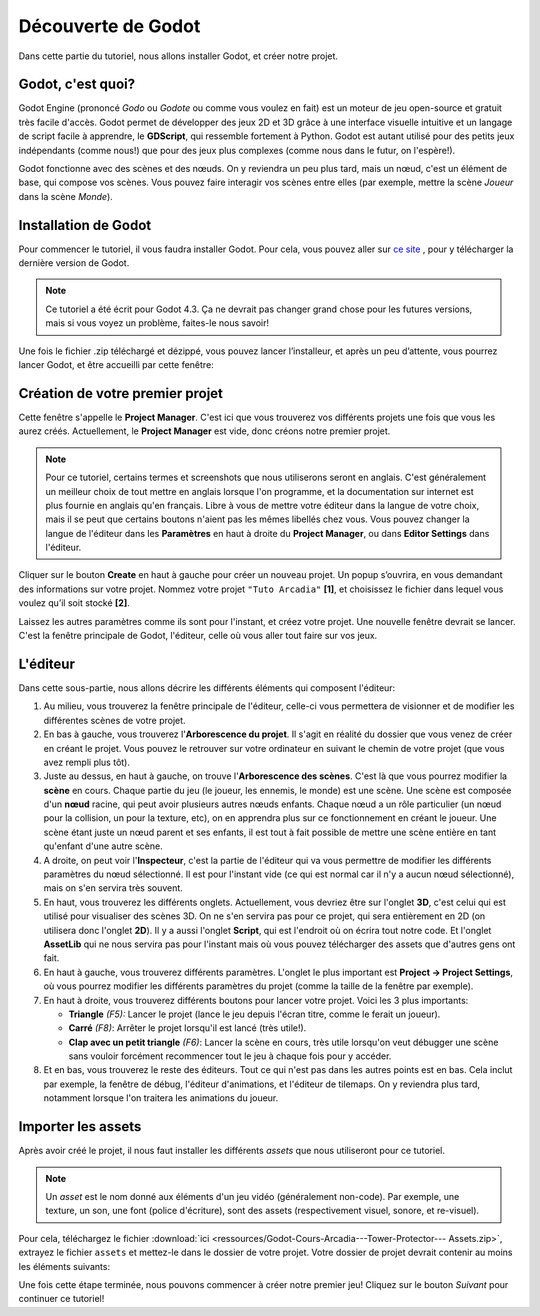 Découverte de Godot
===================

Dans cette partie du tutoriel, nous allons installer Godot, et créer notre projet.

Godot, c'est quoi?
------------------

Godot Engine (prononcé *Godo* ou *Godote* ou comme vous voulez en fait) est un moteur de jeu open-source et gratuit très facile d'accès.
Godot permet de développer des jeux 2D et 3D grâce à une interface visuelle intuitive et un langage de script facile à apprendre, le **GDScript**, qui ressemble fortement à Python.
Godot est autant utilisé pour des petits jeux indépendants (comme nous!) que pour des jeux plus complexes (comme nous dans le futur, on l'espère!).

Godot fonctionne avec des scènes et des nœuds. On y reviendra un peu plus tard, mais un nœud, c'est un élément de base, qui compose vos scènes.
Vous pouvez faire interagir vos scènes entre elles (par exemple, mettre la scène *Joueur* dans la scène *Monde*).


.. installation-godot:

Installation de Godot
---------------------

Pour commencer le tutoriel, il vous faudra installer Godot. Pour cela, vous pouvez aller sur `ce site <https://godotengine.org/download/>`_ , pour y télécharger la dernière version de Godot.

.. note::
   Ce tutoriel a été écrit pour Godot 4.3. Ça ne devrait pas changer grand chose pour les futures versions, mais si vous voyez un problème, faites-le nous savoir!

Une fois le fichier .zip téléchargé et dézippé, vous pouvez lancer l’installeur, et après un peu d’attente, vous pourrez lancer Godot, et être accueilli par cette fenêtre:

.. image:: img/projectmanager.png


Création de votre premier projet
--------------------------------

Cette fenêtre s'appelle le **Project Manager**. C'est ici que vous trouverez vos différents projets une fois que vous les aurez créés.
Actuellement, le **Project Manager** est vide, donc créons notre premier projet.

.. note::
   Pour ce tutoriel, certains termes et screenshots que nous utiliserons seront en anglais.
   C'est généralement un meilleur choix de tout mettre en anglais lorsque l'on programme, et la documentation sur internet est plus fournie en anglais qu'en français.
   Libre à vous de mettre votre éditeur dans la langue de votre choix, mais il se peut que certains boutons n'aient pas les mêmes libellés chez vous.
   Vous pouvez changer la langue de l'éditeur dans les **Paramètres** en haut à droite du **Project Manager**, ou dans **Editor Settings** dans l'éditeur.

Cliquer sur le bouton **Create** en haut à gauche pour créer un nouveau projet.
Un popup s’ouvrira, en vous demandant des informations sur votre projet. Nommez votre projet ``"Tuto Arcadia"`` **[1]**, et choisissez le fichier dans lequel vous voulez qu’il soit stocké **[2]**.

.. image:: img/newproject.png

Laissez les autres paramètres comme ils sont pour l'instant, et créez votre projet. Une nouvelle fenêtre devrait se lancer.
C'est la fenêtre principale de Godot, l'éditeur, celle où vous aller tout faire sur vos jeux.

L'éditeur
---------

Dans cette sous-partie, nous allons décrire les différents éléments qui composent l'éditeur:

.. image:: img/fulleditor.png

1. Au milieu, vous trouverez la fenêtre principale de l'éditeur, celle-ci vous permettera de visionner et de modifier les différentes scènes de votre projet.

2. En bas à gauche, vous trouverez l'**Arborescence du projet**.
   Il s'agit en réalité du dossier que vous venez de créer en créant le projet.
   Vous pouvez le retrouver sur votre ordinateur en suivant le chemin de votre projet (que vous avez rempli plus tôt).

3. Juste au dessus, en haut à gauche, on trouve l'**Arborescence des scènes**. C'est là que vous pourrez modifier la **scène** en cours.
   Chaque partie du jeu (le joueur, les ennemis, le monde) est une scène.
   Une scène est composée d'un **nœud** racine, qui peut avoir plusieurs autres nœuds enfants.
   Chaque nœud a un rôle particulier (un nœud pour la collision, un pour la texture, etc), on en apprendra plus sur ce fonctionnement en créant le joueur.
   Une scène étant juste un nœud parent et ses enfants, il est tout à fait possible de mettre une scène entière en tant qu'enfant d'une autre scène.

4. A droite, on peut voir l'**Inspecteur**, c'est la partie de l'éditeur qui va vous permettre de modifier les différents paramètres du nœud sélectionné.
   Il est pour l'instant vide (ce qui est normal car il n'y a aucun nœud sélectionné), mais on s'en servira très souvent.

5. En haut, vous trouverez les différents onglets. Actuellement, vous devriez être sur l'onglet **3D**, c'est celui qui est utilisé pour visualiser des scènes 3D.
   On ne s'en servira pas pour ce projet, qui sera entièrement en 2D (on utilisera donc l'onglet **2D**).
   Il y a aussi l'onglet **Script**, qui est l'endroit où on écrira tout notre code.
   Et l'onglet **AssetLib** qui ne nous servira pas pour l'instant mais où vous pouvez télécharger des assets que d'autres gens ont fait.

6. En haut à gauche, vous trouverez différents paramètres.
   L'onglet le plus important est **Project -> Project Settings**, où vous pourrez modifier les différents paramètres du projet (comme la taille de la fenêtre par exemple).

7. En haut à droite, vous trouverez différents boutons pour lancer votre projet. Voici les 3 plus importants:

   * **Triangle** *(F5):* Lancer le projet (lance le jeu depuis l'écran titre, comme le ferait un joueur).
   * **Carré** *(F8)*: Arrêter le projet lorsqu'il est lancé (très utile!).
   * **Clap avec un petit triangle** *(F6)*: Lancer la scène en cours, très utile lorsqu'on veut débugger une scène sans vouloir forcément recommencer tout le jeu à chaque fois pour y accéder.

8. Et en bas, vous trouverez le reste des éditeurs. Tout ce qui n'est pas dans les autres points est en bas.
   Cela inclut par exemple, la fenêtre de débug, l'éditeur d'animations, et l'éditeur de tilemaps. On y reviendra plus tard, notamment lorsque l'on traitera les animations du joueur.


Importer les assets
-------------------

Après avoir créé le projet, il nous faut installer les différents `assets` que nous utiliseront pour ce tutoriel.

.. note::
   Un `asset` est le nom donné aux éléments d'un jeu vidéo (généralement non-code). Par exemple, une texture, un son, une font (police d'écriture), sont des assets (respectivement visuel, sonore, et re-visuel).

Pour cela, téléchargez le fichier :download:`ici <ressources/Godot-Cours-Arcadia---Tower-Protector--- Assets.zip>`, extrayez le fichier ``assets`` et mettez-le dans le dossier de votre projet.
Votre dossier de projet devrait contenir au moins les éléments suivants:

.. image:: img/filesAsset.png

Une fois cette étape terminée, nous pouvons commencer à créer notre premier jeu! Cliquez sur le bouton *Suivant* pour continuer ce tutoriel!